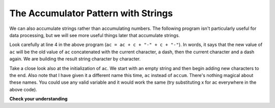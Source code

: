 ..  Copyright (C)  Brad Miller, David Ranum, Jeffrey Elkner, Peter Wentworth, Allen B. Downey, Chris
    Meyers, and Dario Mitchell.  Permission is granted to copy, distribute
    and/or modify this document under the terms of the GNU Free Documentation
    License, Version 1.3 or any later version published by the Free Software
    Foundation; with Invariant Sections being Forward, Prefaces, and
    Contributor List, no Front-Cover Texts, and no Back-Cover Texts.  A copy of
    the license is included in the section entitled "GNU Free Documentation
    License".

.. qnum::
   :prefix: seqmut-10-
   :start: 1

The Accumulator Pattern with Strings
------------------------------------

We can also accumulate strings rather than accumulating numbers. The following program isn't 
particularly useful for data processing, but we will see more useful things later that accumulate strings.

.. activecode:: ac8_10_1
    
   s = input("Enter some text")
   ac = ""
   for c in s:
       ac = ac + c + "-" + c + "-"
       
   print(ac)
 
Look carefully at line 4 in the above program (``ac = ac + c + "-" + c + "-"``). In words, it says that the 
new value of ``ac`` will be the old value of ``ac`` concatenated with the current character, a dash, then the 
current character and a dash again. We are building the result string character by character. 

Take a close look also at the initialization of ``ac``.  We start with an empty string and then begin adding
new characters to the end. Also note that I have given it a different name this time, ``ac`` instead of 
``accum``. There's nothing magical about these names. You could use any valid variable and it would work the 
same (try substituting x for ac everywhere in the above code).

**Check your understanding**

.. mchoice:: question8_10_1
   :answer_a: Ball
   :answer_b: BALL
   :answer_c: LLAB
   :correct: c
   :feedback_a: Each item is converted to upper case before concatenation.
   :feedback_b: Each character is converted to upper case but the order is wrong.
   :feedback_c: Yes, the order is reversed due to the order of the concatenation.

   What is printed by the following statements:
   
   .. code-block:: python

      s = "ball"
      r = ""
      for item in s:
         r = item.upper() + r
      print(r)
